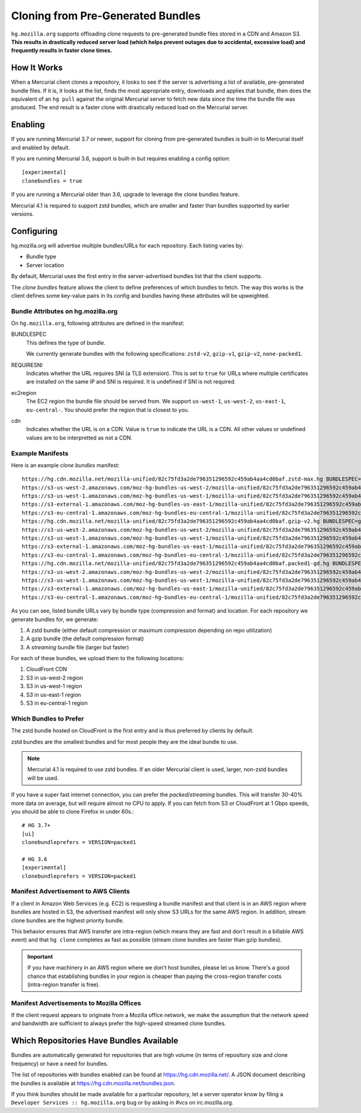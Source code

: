 .. _hgmo_bundleclone:

==================================
Cloning from Pre-Generated Bundles
==================================

``hg.mozilla.org`` supports offloading clone requests to pre-generated
bundle files stored in a CDN and Amazon S3. **This results in drastically
reduced server load (which helps prevent outages due to accidental,
excessive load) and frequently results in faster clone times.**

How It Works
============

When a Mercurial client clones a repository, it looks to see if the
server is advertising a list of available, pre-generated bundle files.
If it is, it looks at the list, finds the most appropriate entry,
downloads and applies that bundle, then does the equivalent of an ``hg
pull`` against the original Mercurial server to fetch new data since the
time the bundle file was produced. The end result is a faster clone with
drastically reduced load on the Mercurial server.

Enabling
========

If you are running Mercurial 3.7 or newer, support for cloning from
pre-generated bundles is built-in to Mercurial itself and enabled
by default.

If you are running Mercurial 3.6, support is built-in but requires
enabling a config option::

   [experimental]
   clonebundles = true

If you are running a Mercurial older than 3.6, upgrade to leverage the
clone bundles feature.

Mercurial 4.1 is required to support zstd bundles, which are smaller
and faster than bundles supported by earlier versions.

Configuring
===========

hg.mozilla.org will advertise multiple bundles/URLs for each repository.
Each listing varies by:

* Bundle type
* Server location

By default, Mercurial uses the first entry in the server-advertised
bundles list that the client supports.

The *clone bundles* feature allows the client to define preferences of
which bundles to fetch. The way this works is the client defines some
key-value pairs in its config and bundles having these attributes will
be upweighted.

Bundle Attributes on hg.mozilla.org
-----------------------------------

On ``hg.mozilla.org``, following attributes are defined in the manifest:

BUNDLESPEC
   This defines the type of bundle.

   We currently generate bundles with the following specifications:
   ``zstd-v2``, ``gzip-v1``, ``gzip-v2``, ``none-packed1``.

REQUIRESNI
   Indicates whether the URL requires SNI (a TLS extension). This is set
   to ``true`` for URLs where multiple certificates are installed on the
   same IP and SNI is required. It is undefined if SNI is not required.

ec2region
   The EC2 region the bundle file should be served from. We support
   ``us-west-1``, ``us-west-2``, ``us-east-1``, ``eu-central-``.
   You should prefer the region that is closest to you.

cdn
   Indicates whether the URL is on a CDN. Value is ``true`` to indicate
   the URL is a CDN. All other values or undefined values are to be
   interpretted as not a CDN.

Example Manifests
-----------------

Here is an example *clone bundles* manifest::

   https://hg.cdn.mozilla.net/mozilla-unified/82c75fd3a2de796351296592c459ab4aa4cd0baf.zstd-max.hg BUNDLESPEC=zstd-v2 REQUIRESNI=true cdn=true
   https://s3-us-west-2.amazonaws.com/moz-hg-bundles-us-west-2/mozilla-unified/82c75fd3a2de796351296592c459ab4aa4cd0baf.zstd-max.hg BUNDLESPEC=zstd-v2 ec2region=us-west-2
   https://s3-us-west-1.amazonaws.com/moz-hg-bundles-us-west-1/mozilla-unified/82c75fd3a2de796351296592c459ab4aa4cd0baf.zstd-max.hg BUNDLESPEC=zstd-v2 ec2region=us-west-1
   https://s3-external-1.amazonaws.com/moz-hg-bundles-us-east-1/mozilla-unified/82c75fd3a2de796351296592c459ab4aa4cd0baf.zstd-max.hg BUNDLESPEC=zstd-v2 ec2region=us-east-1
   https://s3-eu-central-1.amazonaws.com/moz-hg-bundles-eu-central-1/mozilla-unified/82c75fd3a2de796351296592c459ab4aa4cd0baf.zstd-max.hg BUNDLESPEC=zstd-v2 ec2region=eu-central-1
   https://hg.cdn.mozilla.net/mozilla-unified/82c75fd3a2de796351296592c459ab4aa4cd0baf.gzip-v2.hg BUNDLESPEC=gzip-v2 REQUIRESNI=true cdn=true
   https://s3-us-west-2.amazonaws.com/moz-hg-bundles-us-west-2/mozilla-unified/82c75fd3a2de796351296592c459ab4aa4cd0baf.gzip-v2.hg BUNDLESPEC=gzip-v2 ec2region=us-west-2
   https://s3-us-west-1.amazonaws.com/moz-hg-bundles-us-west-1/mozilla-unified/82c75fd3a2de796351296592c459ab4aa4cd0baf.gzip-v2.hg BUNDLESPEC=gzip-v2 ec2region=us-west-1
   https://s3-external-1.amazonaws.com/moz-hg-bundles-us-east-1/mozilla-unified/82c75fd3a2de796351296592c459ab4aa4cd0baf.gzip-v2.hg BUNDLESPEC=gzip-v2 ec2region=us-east-1
   https://s3-eu-central-1.amazonaws.com/moz-hg-bundles-eu-central-1/mozilla-unified/82c75fd3a2de796351296592c459ab4aa4cd0baf.gzip-v2.hg BUNDLESPEC=gzip-v2 ec2region=eu-central-1
   https://hg.cdn.mozilla.net/mozilla-unified/82c75fd3a2de796351296592c459ab4aa4cd0baf.packed1-gd.hg BUNDLESPEC=none-packed1;requirements%3Dgeneraldelta%2Crevlogv1 REQUIRESNI=true cdn=true
   https://s3-us-west-2.amazonaws.com/moz-hg-bundles-us-west-2/mozilla-unified/82c75fd3a2de796351296592c459ab4aa4cd0baf.packed1-gd.hg BUNDLESPEC=none-packed1;requirements%3Dgeneraldelta%2Crevlogv1 ec2region=us-west-2
   https://s3-us-west-1.amazonaws.com/moz-hg-bundles-us-west-1/mozilla-unified/82c75fd3a2de796351296592c459ab4aa4cd0baf.packed1-gd.hg BUNDLESPEC=none-packed1;requirements%3Dgeneraldelta%2Crevlogv1 ec2region=us-west-1
   https://s3-external-1.amazonaws.com/moz-hg-bundles-us-east-1/mozilla-unified/82c75fd3a2de796351296592c459ab4aa4cd0baf.packed1-gd.hg BUNDLESPEC=none-packed1;requirements%3Dgeneraldelta%2Crevlogv1 ec2region=us-east-1
   https://s3-eu-central-1.amazonaws.com/moz-hg-bundles-eu-central-1/mozilla-unified/82c75fd3a2de796351296592c459ab4aa4cd0baf.packed1-gd.hg BUNDLESPEC=none-packed1;requirements%3Dgeneraldelta%2Crevlogv1 ec2region=eu-central-1

As you can see, listed bundle URLs vary by bundle type (compression and
format) and location. For each repository we generate bundles for, we
generate:

1. A zstd bundle (either default compression or maximum compression depending
   on repo utilization)
2. A gzip bundle (the default compression format)
3. A *streaming* bundle file (larger but faster)

For each of these bundles, we upload them to the following locations:

1. CloudFront CDN
2. S3 in us-west-2 region
3. S3 in us-west-1 region
4. S3 in us-east-1 region
5. S3 in eu-central-1 region

Which Bundles to Prefer
-----------------------

The zstd bundle hosted on CloudFront is the first entry and is thus
preferred by clients by default.

zstd bundles are the smallest bundles and for most people they are
the ideal bundle to use.

.. note::

   Mercurial 4.1 is required to use zstd bundles. If an older Mercurial
   client is used, larger, non-zstd bundles will be used.

If you have a super fast internet connection, you can prefer the
*packed*/*streaming* bundles. This will transfer 30-40% more data on
average, but will require almost no CPU to apply. If you can fetch from
S3 or CloudFront at 1 Gbps speeds, you should be able to clone Firefox
in under 60s.::

   # HG 3.7+
   [ui]
   clonebundleprefers = VERSION=packed1

   # HG 3.6
   [experimental]
   clonebundleprefers = VERSION=packed1

Manifest Advertisement to AWS Clients
-------------------------------------

If a client in Amazon Web Services (e.g. EC2) is requesting a bundle
manifest and that client is in an AWS region where bundles are hosted
in S3, the advertised manifest will only show S3 URLs for the same AWS
region. In addition, stream clone bundles are the highest priority bundle.

This behavior ensures that AWS transfer are intra-region (which means
they are fast and don't result in a billable AWS event) and that ``hg
clone`` completes as fast as possible (stream clone bundles are faster
than gzip bundles).

.. important::

   If you have machinery in an AWS region where we don't host bundles,
   please let us know. There's a good chance that establishing bundles
   in your region is cheaper than paying the cross-region transfer costs
   (intra-region transfer is free).

Manifest Advertisements to Mozilla Offices
------------------------------------------

If the client request appears to originate from a Mozilla office network,
we make the assumption that the network speed and bandwidth are sufficient
to always prefer the high-speed streamed clone bundles. 

Which Repositories Have Bundles Available
=========================================

Bundles are automatically generated for repositories that are high
volume (in terms of repository size and clone frequency) or have a need
for bundles.

The list of repositories with bundles enabled can be found at
https://hg.cdn.mozilla.net/. A JSON document describing the
bundles is available at https://hg.cdn.mozilla.net/bundles.json.

If you think bundles should be made available for a particular
repository, let a server operator know by filing a
``Developer Services :: hg.mozilla.org`` bug or by asking in #vcs
on irc.mozilla.org.
